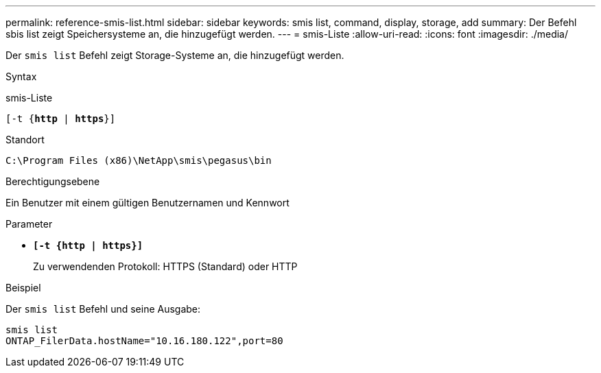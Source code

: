 ---
permalink: reference-smis-list.html 
sidebar: sidebar 
keywords: smis list, command, display, storage, add 
summary: Der Befehl sbis list zeigt Speichersysteme an, die hinzugefügt werden. 
---
= smis-Liste
:allow-uri-read: 
:icons: font
:imagesdir: ./media/


[role="lead"]
Der `smis list` Befehl zeigt Storage-Systeme an, die hinzugefügt werden.

.Syntax
smis-Liste

`[-t {*http* | *https*}]`

.Standort
`C:\Program Files (x86)\NetApp\smis\pegasus\bin`

.Berechtigungsebene
Ein Benutzer mit einem gültigen Benutzernamen und Kennwort

.Parameter
* `*[-t {http | https}]*`
+
Zu verwendenden Protokoll: HTTPS (Standard) oder HTTP



.Beispiel
Der `smis list` Befehl und seine Ausgabe:

[listing]
----
smis list
ONTAP_FilerData.hostName="10.16.180.122",port=80
----